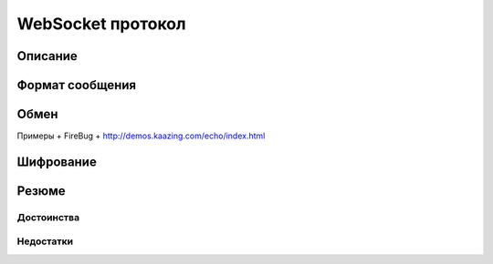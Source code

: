 .. _ws-protocol:

.. meta::
   :description: WebSocket протокол
   :keywords: WebSocket, протокол

WebSocket протокол
==================

.. todo::

    https://bloggeek.me/websockets-http2/
    https://medium.com/@pgjones/http-2-websockets-81ae3aab36dd
    https://stackoverflow.com/questions/28582935/does-http-2-make-websockets-obsolete
    https://building.lang.ai/our-journey-from-websockets-to-http-2-4d069c54effd

Описание
--------

Формат сообщения
----------------


Обмен
-----

Примеры + FireBug + http://demos.kaazing.com/echo/index.html

Шифрование
----------

Резюме
------

Достоинства
^^^^^^^^^^^

Недостатки
^^^^^^^^^^

